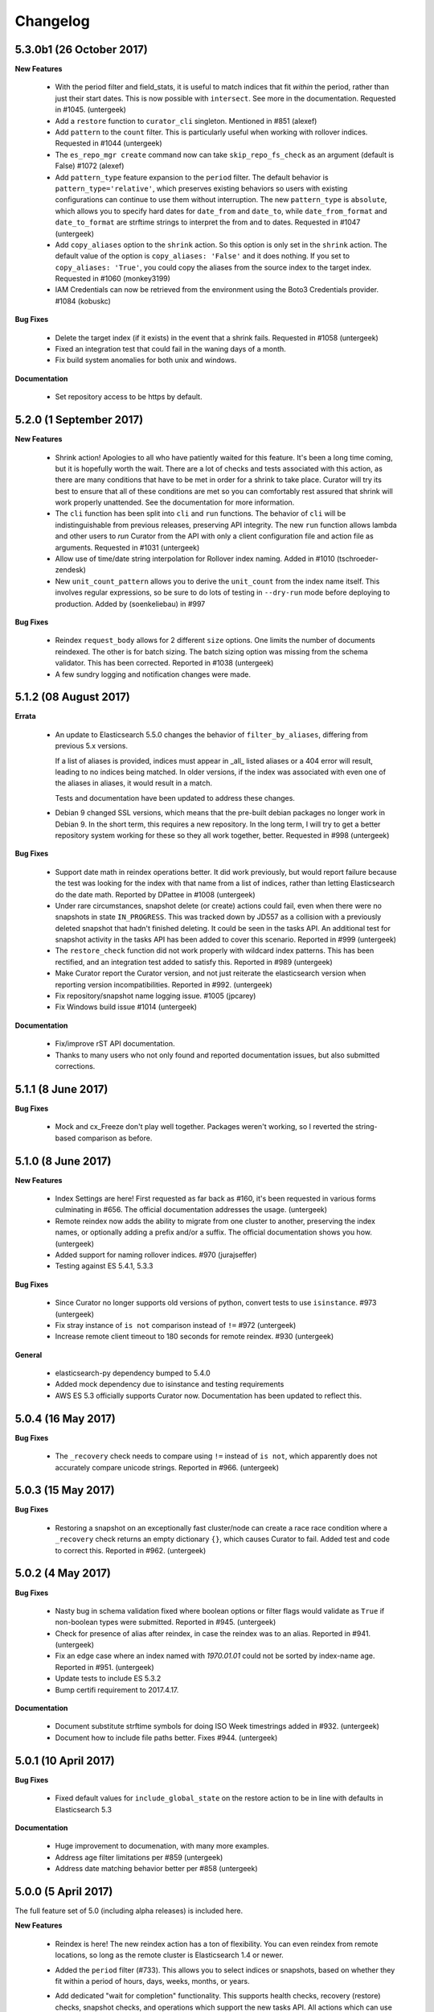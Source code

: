 .. _changelog:

Changelog
=========

5.3.0b1 (26 October 2017)
-------------------------

**New Features**

  * With the period filter and field_stats, it is useful to match indices
    that fit `within` the period, rather than just their start dates.  This
    is now possible with ``intersect``.  See more in the documentation.
    Requested in #1045. (untergeek)
  * Add a ``restore`` function to ``curator_cli`` singleton. Mentioned in
    #851 (alexef)
  * Add ``pattern`` to the ``count`` filter.  This is particularly useful
    when working with rollover indices.  Requested in #1044 (untergeek)
  * The ``es_repo_mgr create`` command now can take ``skip_repo_fs_check`` as
    an argument (default is False) #1072 (alexef)
  * Add ``pattern_type`` feature expansion to the ``period`` filter.  The
    default behavior is ``pattern_type='relative'``, which preserves existing
    behaviors so users with existing configurations can continue to use them
    without interruption.  The new ``pattern_type`` is ``absolute``, which
    allows you to specify hard dates for ``date_from`` and ``date_to``, while
    ``date_from_format`` and ``date_to_format`` are strftime strings to
    interpret the from and to dates. Requested in #1047 (untergeek)
  * Add ``copy_aliases`` option to the ``shrink`` action. So this option is
    only set in the ``shrink`` action. The default value of the option is
    ``copy_aliases: 'False'`` and it does nothing. If you set to
    ``copy_aliases: 'True'``, you could copy the aliases from the source index
    to the target index. Requested in #1060 (monkey3199)
  * IAM Credentials can now be retrieved from the environment using the Boto3 
    Credentials provider. #1084 (kobuskc)

**Bug Fixes**

  * Delete the target index (if it exists) in the event that a shrink fails.
    Requested in #1058 (untergeek)
  * Fixed an integration test that could fail in the waning days of a month.
  * Fix build system anomalies for both unix and windows.

**Documentation**

  * Set repository access to be https by default.

5.2.0 (1 September 2017)
------------------------

**New Features**

  * Shrink action! Apologies to all who have patiently waited for this 
    feature.  It's been a long time coming, but it is hopefully worth the 
    wait.  There are a lot of checks and tests associated with this action,
    as there are many conditions that have to be met in order for a shrink
    to take place.  Curator will try its best to ensure that all of these
    conditions are met so you can comfortably rest assured that shrink will
    work properly unattended.  See the documentation for more information.
  * The ``cli`` function has been split into ``cli`` and ``run`` functions.  
    The behavior of ``cli`` will be indistinguishable from previous releases,
    preserving API integrity.  The new ``run`` function allows lambda and other
    users to `run` Curator from the API with only a client configuration file
    and action file as arguments.  Requested in #1031 (untergeek)
  * Allow use of time/date string interpolation for Rollover index naming.
    Added in #1010 (tschroeder-zendesk)
  * New ``unit_count_pattern`` allows you to derive the ``unit_count`` from 
    the index name itself.  This involves regular expressions, so be sure to
    do lots of testing in ``--dry-run`` mode before deploying to production.
    Added by (soenkeliebau) in #997

**Bug Fixes**

  * Reindex ``request_body`` allows for 2 different ``size`` options.  One 
    limits the number of documents reindexed.  The other is for batch sizing.
    The batch sizing option was missing from the schema validator.  This has
    been corrected.  Reported in #1038 (untergeek)
  * A few sundry logging and notification changes were made.

5.1.2 (08 August 2017)
----------------------

**Errata**

  * An update to Elasticsearch 5.5.0 changes the behavior of 
    ``filter_by_aliases``, differing from previous 5.x versions.

    If a list of aliases is provided, indices must appear in _all_ listed 
    aliases or a 404 error will result, leading to no indices being matched.  
    In older versions, if the index was associated with even one of the 
    aliases in aliases, it would result in a match.

    Tests and documentation have been updated to address these changes.

  * Debian 9 changed SSL versions, which means that the pre-built debian 
    packages no longer work in Debian 9.  In the short term, this requires 
    a new repository.  In the long term, I will try to get a better 
    repository system working for these so they all work together, better.
    Requested in #998 (untergeek)

**Bug Fixes**

  * Support date math in reindex operations better.  It did work previously,
    but would report failure because the test was looking for the index with
    that name from a list of indices, rather than letting Elasticsearch do
    the date math.  Reported by DPattee in #1008 (untergeek)
  * Under rare circumstances, snapshot delete (or create) actions could fail,
    even when there were no snapshots in state ``IN_PROGRESS``.  This was
    tracked down by JD557 as a collision with a previously deleted snapshot
    that hadn't finished deleting.  It could be seen in the tasks API.  An
    additional test for snapshot activity in the tasks API has been added to
    cover this scenario.  Reported in #999 (untergeek)
  * The ``restore_check`` function did not work properly with wildcard index
    patterns.  This has been rectified, and an integration test added to 
    satisfy this.  Reported in #989 (untergeek)
  * Make Curator report the Curator version, and not just reiterate the 
    elasticsearch version when reporting version incompatibilities. Reported 
    in #992. (untergeek)
  * Fix repository/snapshot name logging issue. #1005 (jpcarey)
  * Fix Windows build issue #1014 (untergeek)


**Documentation**

  * Fix/improve rST API documentation.
  * Thanks to many users who not only found and reported documentation issues,
    but also submitted corrections.


5.1.1 (8 June 2017)
-------------------

**Bug Fixes**

  * Mock and cx_Freeze don't play well together.  Packages weren't working, so
    I reverted the string-based comparison as before.
    
5.1.0 (8 June 2017)
-------------------

**New Features**

  * Index Settings are here! First requested as far back as #160, it's been 
    requested in various forms culminating in #656.  The official documentation
    addresses the usage. (untergeek)
  * Remote reindex now adds the ability to migrate from one cluster to another,
    preserving the index names, or optionally adding a prefix and/or a suffix.
    The official documentation shows you how. (untergeek)
  * Added support for naming rollover indices. #970 (jurajseffer)
  * Testing against ES 5.4.1, 5.3.3
  
**Bug Fixes**

  * Since Curator no longer supports old versions of python, convert tests to 
    use ``isinstance``. #973 (untergeek)
  * Fix stray instance of ``is not`` comparison instead of ``!=`` #972 
    (untergeek)
  * Increase remote client timeout to 180 seconds for remote reindex. #930
    (untergeek)

**General**

  * elasticsearch-py dependency bumped to 5.4.0
  * Added mock dependency due to isinstance and testing requirements
  * AWS ES 5.3 officially supports Curator now.  Documentation has been updated
    to reflect this.

5.0.4 (16 May 2017)
-------------------

**Bug Fixes**

  * The ``_recovery`` check needs to compare using ``!=`` instead of ``is not``,
    which apparently does not accurately compare unicode strings.  Reported in
    #966.  (untergeek)

5.0.3 (15 May 2017)
-------------------

**Bug Fixes**

  * Restoring a snapshot on an exceptionally fast cluster/node can create a race
    race condition where a ``_recovery`` check returns an empty dictionary 
    ``{}``, which causes Curator to fail.  Added test and code to correct this.
    Reported in #962. (untergeek)

5.0.2 (4 May 2017)
------------------

**Bug Fixes**

  * Nasty bug in schema validation fixed where boolean options or filter flags
    would validate as ``True`` if non-boolean types were submitted.
    Reported in #945. (untergeek)
  * Check for presence of alias after reindex, in case the reindex was to an
    alias. Reported in #941. (untergeek)
  * Fix an edge case where an index named with `1970.01.01` could not be sorted
    by index-name age. Reported in #951. (untergeek)
  * Update tests to include ES 5.3.2
  * Bump certifi requirement to 2017.4.17.

**Documentation**

  * Document substitute strftime symbols for doing ISO Week timestrings added in
    #932. (untergeek)
  * Document how to include file paths better. Fixes #944. (untergeek)

5.0.1 (10 April 2017)
---------------------

**Bug Fixes**

  * Fixed default values for ``include_global_state`` on the restore 
    action to be in line with defaults in Elasticsearch 5.3

**Documentation**

  * Huge improvement to documenation, with many more examples.
  * Address age filter limitations per #859 (untergeek)
  * Address date matching behavior better per #858 (untergeek)

5.0.0 (5 April 2017)
--------------------

The full feature set of 5.0 (including alpha releases) is included here.

**New Features**

  * Reindex is here! The new reindex action has a ton of flexibility. You 
    can even reindex from remote locations, so long as the remote cluster is
    Elasticsearch 1.4 or newer.
  * Added the ``period`` filter (#733). This allows you to select indices 
    or snapshots, based on whether they fit within a period of hours, days, 
    weeks, months, or years.
  * Add dedicated "wait for completion" functionality. This supports health
    checks, recovery (restore) checks, snapshot checks, and operations which
    support the new tasks API.  All actions which can use this have been 
    refactored to take advantage of this.  The benefit of this new feature is
    that client timeouts will be less likely to happen when performing long
    operations, like snapshot and restore.

    NOTE: There is one caveat: forceMerge does not support this, per the 
    Elasticsearch API. A forceMerge call will hold the client until complete, or
    the client times out.  There is no clean way around this that I can discern.
  * Elasticsearch date math naming is supported and documented for the 
    ``create_index`` action.  An integration test is included for validation.
  * Allow allocation action to unset a key/value pair by using an empty value.
    Requested in #906. (untergeek)
  * Added support for the Rollover API. Requested in #898, and by countless
    others.
  * Added ``warn_if_no_indices`` option for ``alias`` action in response to
    #883.  Using this option will permit the ``alias`` add or remove to continue
    with a logged warning, even if the filters result in a NoIndices condition.
    Use with care.

**General**

  * Bumped ``click`` (python module) version dependency to 6.7
  * Bumped ``urllib3`` (python module) version dependency to 1.20
  * Bumped ``elasticsearch`` (python module) version dependency to 5.3
  * Refactored a ton of code to be cleaner and hopefully more consistent.

**Bug Fixes**

  * Curator now logs version incompatibilities as an error, rather than just
    raising an Exception. #874 (untergeek)
  * The ``get_repository()`` function now properly raises an exception instead
    of returning `False` if nothing is found. #761 (untergeek)
  * Check if an index is in an alias before attempting to delete it from the
    alias.  Issue raised in #887. (untergeek)
  * Fix allocation issues when using Elasticsearch 5.1+. Issue raised in #871
    (untergeek)

**Documentation**

  * Add missing repository arg to auto-gen API docs. Reported in #888
    (untergeek)
  * Add all new documentation and clean up for v5 specific.
  
**Breaking Changes**

  * IndexList no longer checks to see if there are indices on initialization.


5.0.0a1 (23 March 2017)
-----------------------

This is the first alpha release of Curator 5.  This should not be used for 
production! There `will` be many more changes before 5.0.0 is released.

**New Features**

  * Allow allocation action to unset a key/value pair by using an empty value.
    Requested in #906. (untergeek)
  * Added support for the Rollover API. Requested in #898, and by countless
    others.
  * Added ``warn_if_no_indices`` option for ``alias`` action in response to
    #883.  Using this option will permit the ``alias`` add or remove to continue
    with a logged warning, even if the filters result in a NoIndices condition.
    Use with care.

**Bug Fixes**

  * Check if an index is in an alias before attempting to delete it from the
    alias.  Issue raised in #887. (untergeek)
  * Fix allocation issues when using Elasticsearch 5.1+. Issue raised in #871
    (untergeek)

**Documentation**

  * Add missing repository arg to auto-gen API docs. Reported in #888
    (untergeek)

4.2.6 (27 January 2016)
-----------------------

**General**

  * Update Curator to use version 5.1 of the ``elasticsearch-py`` python module.
    With this change, there will be no reverse compatibility with Elasticsearch
    2.x.  For 2.x versions, continue to use the 4.x branches of Curator.
  * Tests were updated to reflect the changes in API calls, which were minimal.
  * Remove "official" support for Python 2.6. If you must use Curator on a
    system that uses Python 2.6 (RHEL/CentOS 6 users), it is recommended that
    you use the official RPM package as it is a frozen binary built on Python
    3.5.x which will not conflict with your system Python.
  * Use ``isinstance()`` to verify client object. #862 (cp2587)
  * Prune older versions from Travis CI tests.
  * Update ``certifi`` dependency to latest version

**Documentation**

  * Add version compatibility section to official documentation.
  * Update docs to reflect changes.  Remove cruft and references to older
    versions.

4.2.5 (22 December 2016)
------------------------

**General**

  * Add and increment test versions for Travis CI. #839 (untergeek)
  * Make `filter_list` optional in snapshot, show_snapshot and show_indices
    singleton actions. #853 (alexef)

**Bug Fixes**

  * Fix cli integration test when different host/port are specified.  Reported
    in #843 (untergeek)
  * Catch empty list condition during filter iteration in singleton actions.
    Reported in #848 (untergeek)

**Documentation**

  * Add docs regarding how filters are ANDed together, and how to do an OR with
    the regex pattern filter type. Requested in #842 (untergeek)
  * Fix typo in Click version in docs. #850 (breml)
  * Where applicable, replace `[source,text]` with `[source,yaml]` for better
    formatting in the resulting docs.

4.2.4 (7 December 2016)
-----------------------

**Bug Fixes**

  * ``--wait_for_completion`` should be `True` by default for Snapshot singleton
    action.  Reported in #829 (untergeek)
  * Increase `version_max` to 5.1.99. Prematurely reported in #832 (untergeek)
  * Make the '.security' index visible for snapshots so long as proper
    credentials are used. Reported in #826 (untergeek)

4.2.3.post1 (22 November 2016)
------------------------------

This fix is `only` going in for ``pip``-based installs.  There are no other code
changes.

**Bug Fixes**

  * Fixed incorrect assumption of PyPI picking up dependency for certifi.  It
    is still a dependency, but should not affect ``pip`` installs with an error
    any more.  Reported in #821 (untergeek)


4.2.3 (21 November 2016)
------------------------

4.2.2 was pulled immediately after release after it was discovered that the
Windows binary distributions were still not including the certifi-provided
certificates.  This has now been remedied.

**General**

  * ``certifi`` is now officially a requirement.
  * ``setup.py`` now forcibly includes the ``certifi`` certificate PEM file in
    the "frozen" distributions (i.e., the compiled versions).  The
    ``get_client`` method was updated to reflect this and catch it for both the
    Linux and Windows binary distributions.  This should `finally` put to rest
    #810

4.2.2 (21 November 2016)
------------------------

**Bug Fixes**

  * The certifi-provided certificates were not propagating to the compiled
    RPM/DEB packages.  This has been corrected.  Reported in #810 (untergeek)

**General**

  * Added missing ``--ignore_empty_list`` option to singleton actions. Requested
    in #812 (untergeek)

**Documentation**

  * Add a FAQ entry regarding the click module's need for Unicode when using
    Python 3.  Kind of a bug fix too, as the entry_points were altered to catch
    this omission and report a potential solution on the command-line. Reported
    in #814 (untergeek)
  * Change the "Command-Line" documentation header to be "Running Curator"

4.2.1 (8 November 2016)
-----------------------

**Bug Fixes**

  * In the course of package release testing, an undesirable scenario was
    caught where boolean flags default values for ``curator_cli`` were
    improperly overriding values from a yaml config file.

**General**

  * Adding in direct download URLs for the RPM, DEB, tarball and zip packages.

4.2.0 (4 November 2016)
-----------------------

**New Features**

  * Shard routing allocation enable/disable. This will allow you to disable
    shard allocation routing before performing one or more actions, and then
    re-enable after it is complete. Requested in #446 (untergeek)
  * Curator 3.x-style command-line.  This is now ``curator_cli``, to
    differentiate between the current binary.  Not all actions are available,
    but the most commonly used ones are.  With the addition in 4.1.0 of schema
    and configuration validation, there's even a way to still do filter chaining
    on the command-line! Requested in #767, and by many other users (untergeek)

**General**

  * Update testing to the most recent versions.
  * Lock elasticsearch-py module version at >= 2.4.0 and <= 3.0.0.  There are
    API changes in the 5.0 release that cause tests to fail.

**Bug Fixes**

  * Guarantee that binary packages are built from the latest Python + libraries.
    This ensures that SSL/TLS will work without warning messages about insecure
    connections, unless they actually are insecure. Reported in #780, though
    the reported problem isn't what was fixed. The fix is needed based on what
    was discovered while troubleshooting the problem. (untergeek)

4.1.2 (6 October 2016)
----------------------

This release does not actually add any new code to Curator, but instead improves
documentation and includes new linux binary packages.

**General**

  * New Curator binary packages for common Linux systems!
    These will be found in the same repositories that the python-based packages
    are in, but have no dependencies.  All necessary libraries/modules are
    bundled with the binary, so everything should work out of the box.
    This feature doesn't change any other behavior, so it's not a major release.

    These binaries have been tested in:
      * CentOS 6 & 7
      * Ubuntu 12.04, 14.04, 16.04
      * Debian 8

    They do not work in Debian 7 (library mismatch).  They may work in other
    systems, but that is untested.

    The script used is in the unix_packages directory.  The Vagrantfiles for
    the various build systems are in the Vagrant directory.

**Bug Fixes**

  * The only bug that can be called a bug is actually a stray ``.exe`` suffix
    in the binary package creation section (cx_freeze) of ``setup.py``.  The
    Windows binaries should have ``.exe`` extensions, but not unix variants.
  * Elasticsearch 5.0.0-beta1 testing revealed that a document ID is required
    during document creation in tests.  This has been fixed, and a redundant bit
    of code in the forcemerge integration test was removed.

**Documentation**

  * The documentation has been updated and improved.  Examples and installation
    are now top-level events, with the sub-sections each having their own link.
    They also now show how to install and use the binary packages, and the
    section on installation from source has been improved.  The missing
    section on installing the voluptuous schema verification module has been
    written and included. #776 (untergeek)

4.1.1 (27 September 2016)
-------------------------

**Bug Fixes**

  * String-based booleans are now properly coerced.  This fixes an issue where
    `True`/`False` were used in environment variables, but not recognized.
    #765 (untergeek)

  * Fix missing `count` method in ``__map_method`` in SnapshotList. Reported in
    #766 (untergeek)

**General**

  * Update es_repo_mgr to use the same client/logging YAML config file.
    Requested in #752 (untergeek)

**Schema Validation**

  * Cases where ``source`` was not defined in a filter (but should have been)
    were informing users that a `timestring` field was there that shouldn't have
    been.  This edge case has been corrected.

**Documentation**

  * Added notifications and FAQ entry to explain that AWS ES is not supported.

4.1.0 (6 September 2016)
------------------------

**New Features**

  * Configuration and Action file schema validation.  Requested in #674
    (untergeek)
  * Alias filtertype! With this filter, you can select indices based on whether
    they are part of an alias.  Merged in #748 (untergeek)
  * Count filtertype! With this filter, you can now configure Curator to only
    keep the most recent _n_ indices (or snapshots!).  Merged in #749
    (untergeek)
  * Experimental! Use environment variables in your YAML configuration files.
    This was a popular request, #697. (untergeek)

**General**

  * New requirement! ``voluptuous`` Python schema validation module
  * Requirement version bump:  Now requires ``elasticsearch-py`` 2.4.0

**Bug Fixes**

  * ``delete_aliases`` option in ``close`` action no longer results in an error
    if not all selected indices have an alias.  Add test to confirm expected
    behavior. Reported in #736 (untergeek)

**Documentation**

  * Add information to FAQ regarding indices created before Elasticsearch 1.4.
    Merged in #747

4.0.6 (15 August 2016)
----------------------

**Bug Fixes**

  * Update old calls used with ES 1.x to reflect changes in 2.x+. This was
    necessary to work with Elasticsearch 5.0.0-alpha5. Fixed in #728 (untergeek)

**Doc Fixes**

  * Add section detailing that the value of a ``value`` filter element should be
    encapsulated in single quotes. Reported in #726. (untergeek)

4.0.5 (3 August 2016)
---------------------

**Bug Fixes**

  * Fix incorrect variable name for AWS Region reported in #679 (basex)
  * Fix ``filter_by_space()`` to not fail when index age metadata is not
    present.  Indices without the appropriate age metadata will instead be
    excluded, with a debug-level message. Reported in #724 (untergeek)

**Doc Fixes**

  * Fix documentation for the space filter and the source filter element.

4.0.4 (1 August 2016)
---------------------

**Bug Fixes**

  * Fix incorrect variable name in Allocation action. #706 (lukewaite)
  * Incorrect error message in ``create_snapshot_body`` reported in #711
    (untergeek)
  * Test for empty index list object should happen in action initialization for
    snapshot action. Discovered in #711. (untergeek)

**Doc Fixes**

  * Add menus to asciidoc chapters #704 (untergeek)
  * Add pyyaml dependency #710 (dtrv)

4.0.3 (22 July 2016)
--------------------

**General**

  * 4.0.2 didn't work for ``pip`` installs due to an omission in the
    MANIFEST.in file.  This came up during release testing, but before the
    release was fully published. As the release was never fully published, this
    should not have actually affected anyone.

**Bug Fixes**

  * These are the same as 4.0.2, but it was never fully released.
  * All default settings are now values returned from functions instead of
    constants.  This was resulting in settings getting stomped on. New test
    addresses the original complaint.  This removes the need for ``deepcopy``.
    See issue #687 (untergeek)
  * Fix ``host`` vs. ``hosts`` issue in ``get_client()`` rather than the
    non-functional function in ``repomgrcli.py``.
  * Update versions being tested.
  * Community contributed doc fixes.
  * Reduced logging verbosity by making most messages debug level. #684
    (untergeek)
  * Fixed log whitelist behavior (and switched to blacklisting instead).
    Default behavior will now filter traffic from the ``elasticsearch`` and
    ``urllib3`` modules.
  * Fix Travis CI testing to accept some skipped tests, as needed. #695
    (untergeek)
  * Fix missing empty index test in snapshot action. #682 (sherzberg)

4.0.2 (22 July 2016)
--------------------

**Bug Fixes**

  * All default settings are now values returned from functions instead of
    constants.  This was resulting in settings getting stomped on. New test
    addresses the original complaint.  This removes the need for ``deepcopy``.
    See issue #687 (untergeek)
  * Fix ``host`` vs. ``hosts`` issue in ``get_client()`` rather than the
    non-functional function in ``repomgrcli.py``.
  * Update versions being tested.
  * Community contributed doc fixes.
  * Reduced logging verbosity by making most messages debug level. #684
    (untergeek)
  * Fixed log whitelist behavior (and switched to blacklisting instead).
    Default behavior will now filter traffic from the ``elasticsearch`` and
    ``urllib3`` modules.
  * Fix Travis CI testing to accept some skipped tests, as needed. #695
    (untergeek)
  * Fix missing empty index test in snapshot action. #682 (sherzberg)

4.0.1 (1 July 2016)
-------------------

**Bug Fixes**

  * Coerce Logstash/JSON logformat type timestamp value to always use UTC.
    #661 (untergeek)
  * Catch and remove indices from the actionable list if they do not have a
    `creation_date` field in settings.  This field was introduced in ES v1.4, so
    that indicates a rather old index. #663 (untergeek)
  * Replace missing ``state`` filter for ``snapshotlist``. #665 (untergeek)
  * Restore ``es_repo_mgr`` as a stopgap until other CLI scripts are added.  It
    will remain undocumented for now, as I am debating whether to make
    repository creation its own action in the API. #668 (untergeek)
  * Fix dry run results for snapshot action. #673 (untergeek)

4.0.0 (24 June 2016)
--------------------

It's official!  Curator 4.0.0 is released!

**Breaking Changes**

  * New and improved API!
  * Command-line changes.  No more command-line args, except for ``--config``,
    ``--actions``, and ``--dry-run``:

      - ``--config`` points to a YAML client and logging configuration file.
        The default location is ``~/.curator/curator.yml``
      - ``--actions`` arg points to a YAML action configuration file
      - ``--dry-run`` will simulate the action(s) which would have taken place,
        but not actually make any changes to the cluster or its indices.

**New Features**

  * Snapshot restore is here!
  * YAML configuration files.  Now a single file can define an entire batch of
    commands, each with their own filters, to be performed in sequence.
  * Sort by index age not only by index name (as with previous versions of
    Curator), but also by index `creation_date`, or by calculations from the
    Field Stats API on a timestamp field.
  * Atomically add/remove indices from aliases! This is possible by way of the
    new `IndexList` class and YAML configuration files.
  * State of indices pulled and stored in `IndexList` instance.  Fewer API calls
    required to serially test for open/close, `size_in_bytes`, etc.
  * Filter by space now allows sorting by age!
  * Experimental! Use AWS IAM credentials to sign requests to Elasticsearch.
    This requires the end user to *manually* install the `requests_aws4auth`
    python module.
  * Optionally delete aliases from indices before closing.
  * An empty index or snapshot list no longer results in an error if you set
    ``ignore_empty_list`` to `True`.  If `True` it will still log that the
    action was not performed, but will continue to the next action. If 'False'
    it will log an ERROR and exit with code 1.

**API**

  * Updated API documentation
  * Class: `IndexList`. This pulls all indices at instantiation, and you apply
    filters, which are class methods.  You can iterate over as many filters as
    you like, in fact, due to the YAML config file.
  * Class: `SnapshotList`. This pulls all snapshots from the given repository at
    instantiation, and you apply filters, which are class methods.  You can
    iterate over as many filters as you like, in fact, due to the YAML config
    file.
  * Add `wait_for_completion` to Allocation and Replicas actions.  These will
    use the client timeout, as set by default or `timeout_override`, to
    determine how long to wait for timeout.  These are handled in batches of
    indices for now.
  * Allow `timeout_override` option for all actions.  This allows for different
    timeout values per action.
  * Improve API by giving each action its own `do_dry_run()` method.

**General**

  * Updated use documentation for Elastic main site.
  * Include example files for ``--config`` and ``--actions``.

4.0.0b2 (16 June 2016)
----------------------

**Second beta release of the 4.0 branch**

**New Feature**

  * An empty index or snapshot list no longer results in an error if you set
    ``ignore_empty_list`` to `True`.  If `True` it will still log that the
    action was not performed, but will continue to the next action. If 'False'
    it will log an ERROR and exit with code 1. (untergeek)

4.0.0b1 (13 June 2016)
----------------------

**First beta release of the 4.0 branch!**

The release notes will be rehashing the new features in 4.0, rather than the
bug fixes done during the alphas.

**Breaking Changes**

  * New and improved API!
  * Command-line changes.  No more command-line args, except for ``--config``,
    ``--actions``, and ``--dry-run``:

      - ``--config`` points to a YAML client and logging configuration file.
        The default location is ``~/.curator/curator.yml``
      - ``--actions`` arg points to a YAML action configuration file
      - ``--dry-run`` will simulate the action(s) which would have taken place,
        but not actually make any changes to the cluster or its indices.

**New Features**

  * Snapshot restore is here!
  * YAML configuration files.  Now a single file can define an entire batch of
    commands, each with their own filters, to be performed in sequence.
  * Sort by index age not only by index name (as with previous versions of
    Curator), but also by index `creation_date`, or by calculations from the
    Field Stats API on a timestamp field.
  * Atomically add/remove indices from aliases! This is possible by way of the
    new `IndexList` class and YAML configuration files.
  * State of indices pulled and stored in `IndexList` instance.  Fewer API calls
    required to serially test for open/close, `size_in_bytes`, etc.
  * Filter by space now allows sorting by age!
  * Experimental! Use AWS IAM credentials to sign requests to Elasticsearch.
    This requires the end user to *manually* install the `requests_aws4auth`
    python module.
  * Optionally delete aliases from indices before closing.

**API**

  * Updated API documentation
  * Class: `IndexList`. This pulls all indices at instantiation, and you apply
    filters, which are class methods.  You can iterate over as many filters as
    you like, in fact, due to the YAML config file.
  * Class: `SnapshotList`. This pulls all snapshots from the given repository at
    instantiation, and you apply filters, which are class methods.  You can
    iterate over as many filters as you like, in fact, due to the YAML config
    file.
  * Add `wait_for_completion` to Allocation and Replicas actions.  These will
    use the client timeout, as set by default or `timeout_override`, to
    determine how long to wait for timeout.  These are handled in batches of
    indices for now.
  * Allow `timeout_override` option for all actions.  This allows for different
    timeout values per action.
  * Improve API by giving each action its own `do_dry_run()` method.

**General**

  * Updated use documentation for Elastic main site.
  * Include example files for ``--config`` and ``--actions``.


4.0.0a10 (10 June 2016)
-----------------------

**New Features**

  * Snapshot restore is here!
  * Optionally delete aliases from indices before closing. Fixes #644 (untergeek)

**General**

  * Add `wait_for_completion` to Allocation and Replicas actions.  These will
    use the client timeout, as set by default or `timeout_override`, to
    determine how long to wait for timeout.  These are handled in batches of
    indices for now.
  * Allow `timeout_override` option for all actions.  This allows for different
    timeout values per action.

**Bug Fixes**

  * Disallow use of `master_only` if multiple hosts are used. Fixes #615
    (untergeek)
  * Fix an issue where arguments weren't being properly passed and populated.
  * ForceMerge replaced Optimize in ES 2.1.0.
  * Fix prune_nones to work with Python 2.6. Fixes #619 (untergeek)
  * Fix TimestringSearch to work with Python 2.6. Fixes #622 (untergeek)
  * Add language classifiers to ``setup.py``.  Fixes #640 (untergeek)
  * Changed references to readthedocs.org to be readthedocs.io.

4.0.0a9 (27 Apr 2016)
---------------------

**General**

  * Changed `create_index` API to use kwarg `extra_settings` instead of `body`
  * Normalized Alias action to use `name` instead of `alias`.  This simplifies
    documentation by reducing the number of option elements.
  * Streamlined some code
  * Made `exclude` a filter element setting for all filters. Updated all
    examples to show this.
  * Improved documentation

**New Features**

  * Alias action can now accept `extra_settings` to allow adding filters, and/or
    routing.


4.0.0a8 (26 Apr 2016)
---------------------

**Bug Fixes**

  * Fix to use `optimize` with versions of Elasticsearch < 5.0
  * Fix missing setting in testvars


4.0.0a7 (25 Apr 2016)
---------------------

**Bug Fixes**

  * Fix AWS4Auth error.

4.0.0a6 (25 Apr 2016)
---------------------

**General**

  * Documentation updates.
  * Improve API by giving each action its own `do_dry_run()` method.

**Bug Fixes**

  * Do not escape characters other than ``.`` and ``-`` in timestrings. Fixes
    #602 (untergeek)

** New Features**

  * Added `CreateIndex` action.

4.0.0a4 (21 Apr 2016)
---------------------

**Bug Fixes**

  * Require `pyyaml` 3.10 or better.
  * In the case that no `options` are in an action, apply the defaults.

4.0.0a3 (21 Apr 2016)
---------------------

It's time for Curator 4.0 alpha!

**Breaking Changes**

  * New API! (again?!)
  * Command-line changes.  No more command-line args, except for ``--config``,
    ``--actions``, and ``--dry-run``:

      - ``--config`` points to a YAML client and logging configuration file.
        The default location is ``~/.curator/curator.yml``
      - ``--actions`` arg points to a YAML action configuration file
      - ``--dry-run`` will simulate the action(s) which would have taken place,
        but not actually make any changes to the cluster or its indices.

**General**

  * Updated API documentation
  * Updated use documentation for Elastic main site.
  * Include example files for ``--config`` and ``--actions``.

**New Features**

  * Sort by index age not only by index name (as with previous versions of
    Curator), but also by index `creation_date`, or by calculations from the
    Field Stats API on a timestamp field.
  * Class: `IndexList`. This pulls all indices at instantiation, and you apply
    filters, which are class methods.  You can iterate over as many filters as
    you like, in fact, due to the YAML config file.
  * Class: `SnapshotList`. This pulls all snapshots from the given repository at
    instantiation, and you apply filters, which are class methods.  You can
    iterate over as many filters as you like, in fact, due to the YAML config
    file.
  * YAML configuration files.  Now a single file can define an entire batch of
    commands, each with their own filters, to be performed in sequence.
  * Atomically add/remove indices from aliases! This is possible by way of the
    new `IndexList` class and YAML configuration files.
  * State of indices pulled and stored in `IndexList` instance.  Fewer API calls
    required to serially test for open/close, `size_in_bytes`, etc.
  * Filter by space now allows sorting by age!
  * Experimental! Use AWS IAM credentials to sign requests to Elasticsearch.
    This requires the end user to *manually* install the `requests_aws4auth`
    python module.

3.5.1 (21 March 2016)
---------------------

**Bug fixes**

  * Add more logging information to snapshot delete method #582 (untergeek)
  * Improve default timeout, logging, and exception handling for `seal` command
    #583 (untergeek)
  * Fix use of default snapshot name. #584 (untergeek)


3.5.0 (16 March 2016)
---------------------

**General**

  * Add support for the `--client-cert` and `--client-key` command line parameters
    and client_cert and client_key parameters to the get_client() call. #520 (richm)

**Bug fixes**

  * Disallow users from creating snapshots with upper-case letters, which is not
    permitted by Elasticsearch. #562 (untergeek)
  * Remove `print()` command from ``setup.py`` as it causes issues with command-
    line retrieval of ``--url``, etc. #568 (thib-ack)
  * Remove unnecessary argument from `build_filter()` #530 (zzugg)
  * Allow day of year filter to be made up with 1, 2 or 3 digits #578 (petitout)


3.4.1 (10 February 2016)
------------------------

**General**

  * Update license copyright to 2016
  * Use slim python version with Docker #527 (xaka)
  * Changed ``--master-only`` exit code to 0 when connected to non-master node #540 (wkruse)
  * Add ``cx_Freeze`` capability to ``setup.py``, plus a ``binary_release.py``
    script to simplify binary package creation.  #554 (untergeek)
  * Set Elastic as author. #555 (untergeek)
  * Put repository creation methods into API and document them. Requested in #550 (untergeek)

**Bug fixes**

  * Fix sphinx documentation build error #506 (hydrapolic)
  * Ensure snapshots are found before iterating #507 (garyelephant)
  * Fix a doc inconsistency #509 (pmoust)
  * Fix a typo in `show` documentation #513 (pbamba)
  * Default to trying the cluster state for checking whether indices are closed, and
    then fall back to using the _cat API (for Amazon ES instances). #519 (untergeek)
  * Improve logging to show time delay between optimize runs, if selected. #525 (untergeek)
  * Allow elasticsearch-py module versions through 2.3.0 (a presumption at this point) #524 (untergeek)
  * Improve logging in snapshot api method to reveal when a repository appears to be
    missing. Reported in #551 (untergeek)
  * Test that ``--timestring`` has the correct variable for ``--time-unit``.
    Reported in #544 (untergeek)
  * Allocation will exit with exit_code 0 now when there are no indices to work on.
    Reported in #531 (untergeek)


3.4.0 (28 October 2015)
-----------------------

**General**

  * API change in elasticsearch-py 1.7.0 prevented alias operations.  Fixed in
    #486 (HonzaKral)
  * During index selection you can now select only closed indices with ``--closed-only``.
    Does not impact ``--all-indices`` Reported in #476. Fixed in #487 (Basster)
  * API Changes in Elasticsearch 2.0.0 required some refactoring.  All tests pass
    for ES versions 1.0.3 through 2.0.0-rc1.  Fixed in #488 (untergeek)
  * es_repo_mgr now has access to the same SSL options from #462. #489 (untergeek)
  * Logging improvements requested in #475. (untergeek)
  * Added ``--quiet`` flag. #494 (untergeek)
  * Fixed ``index_closed`` to work with AWS Elasticsearch. #499 (univerio)
  * Acceptable versions of Elasticsearch-py module are 1.8.0 up to 2.1.0 (untergeek)

3.3.0 (31 August 2015)
----------------------

**Announcement**

  * Curator is tested in Jenkins.  Each commit to the master branch is tested
    with both Python versions 2.7.6 and 3.4.0 against each of the following
    Elasticsearch versions:
    * 1.7_nightly
    * 1.6_nightly
    * 1.7.0
    * 1.6.1
    * 1.5.1
    * 1.4.4
    * 1.3.9
    * 1.2.4
    * 1.1.2
    * 1.0.3
  * If you are using a version different from this, your results may vary.

**General**

  * Allocation type can now also be ``include`` or ``exclude``, in addition to the
    the existing default ``require`` type. Add ``--type`` to the allocation command
    to specify the type. #443 (steffo)

  * Bump elasticsearch python module dependency to 1.6.0+ to enable synced_flush
    API call. Reported in #447 (untergeek)

  * Add SSL features, ``--ssl-no-validate`` and ``certificate`` to provide other
    ways to validate SSL connections to Elasticsearch. #436 (untergeek)

**Bug fixes**

  * Delete by space was only reporting space used by primary shards.  Fixed to
    show all space consumed.  Reported in #455 (untergeek)

  * Update exit codes and messages for snapshot selection.  Reported in #452 (untergeek)

  * Fix potential int/float casting issues. Reported in #465 (untergeek)

3.2.3 (16 July 2015)
--------------------

**Bug fix**

  * In order to address customer and community issues with bulk deletes, the
    ``master_timeout`` is now invoked for delete operations.  This should address
    503s with 30s timeouts in the debug log, even when ``--timeout`` is set to
    a much higher value.  The ``master_timeout`` is tied to the ``--timeout``
    flag value, but will not exceed 300 seconds. #420 (untergeek)

**General**

  * Mixing it up a bit here by putting `General` second!  The only other changes
    are that logging has been improved for deletes so you won't need to have the
    ``--debug`` flag to see if you have error codes >= 400, and some code
    documentation improvements.

3.2.2 (13 July 2015)
--------------------

**General**

  * This is a very minor change.  The ``mock`` library recently removed support
    for Python 2.6.  As many Curator users are using RHEL/CentOS 6, which is
    pinned to Python 2.6, this requires the mock version referenced by Curator
    to also be pinned to a supported version (``mock==1.0.1``).

3.2.1 (10 July 2015)
--------------------

**General**

  * Added delete verification & retry (fixed at 3x) to potentially cover an edge
    case in #420 (untergeek)
  * Since GitHub allows rST (reStructuredText) README documents, and that's what
    PyPI wants also, the README has been rebuilt in rST. (untergeek)

**Bug fixes**

  * If closing indices with ES 1.6+, and all indices are closed, ensure that the
    seal command does not try to seal all indices.  Reported in #426 (untergeek)
  * Capture AttributeError when sealing indices if a non-TransportError occurs.
    Reported in #429 (untergeek)

3.2.0 (25 June 2015)
--------------------

**New!**

  * Added support to manually seal, or perform a [synced flush](http://www.elastic.co/guide/en/elasticsearch/reference/current/indices-synced-flush.html)
    on indices with the ``seal`` command. #394 (untergeek)
  * Added *experimental* support for SSL certificate validation.  In order for
    this to work, you must install the ``certifi`` python module:
    ``pip install certifi``
    This feature *should* automatically work if the ``certifi`` module is
    installed.  Please report any issues.

**General**

  * Changed logging to go to stdout rather than stderr.  Reopened #121 and
    figured they were right.  This is better. (untergeek)
  * Exit code 99 was unpopular.  It has been removed. Reported in #371 and #391
    (untergeek)
  * Add ``--skip-repo-validation`` flag for snapshots.  Do not validate write
    access to repository on all cluster nodes before proceeding. Useful for
    shared filesystems where intermittent timeouts can affect validation, but
    won't likely affect snapshot success. Requested in #396 (untergeek)
  * An alias no longer needs to be pre-existent in order to use the alias
    command.  #317 (untergeek)
  * es_repo_mgr now passes through upstream errors in the event a repository
    fails to be created.  Requested in #405 (untergeek)

**Bug fixes**

 * In rare cases, ``*`` wildcard would not expand.  Replaced with _all.
   Reported in #399 (untergeek)
 * Beginning with Elasticsearch 1.6, closed indices cannot have their replica
   count altered.  Attempting to do so results in this error:
   ``org.elasticsearch.ElasticsearchIllegalArgumentException: Can't update [index.number_of_replicas] on closed indices [[test_index]] - can leave index in an unopenable state``
   As a result, the ``change_replicas`` method has been updated to prune closed
   indices.  This change will apply to all versions of Elasticsearch.
   Reported in #400 (untergeek)
 * Fixed es_repo_mgr repository creation verification error. Reported in #389
   (untergeek)



3.1.0 (21 May 2015)
-------------------

**General**

 * If ``wait_for_completion`` is true, snapshot success is now tested and logged.
   Reported in #253 (untergeek)
 * Log & return false if a snapshot is already in progress (untergeek)
 * Logs individual deletes per index, even though they happen in batch mode.
   Also log individual snapshot deletions. Reported in #372 (untergeek)
 * Moved ``chunk_index_list`` from cli to api utils as it's now also used by ``filter.py``
 * Added a warning and 10 second timer countdown if you use ``--timestring`` to filter
   indices, but do not use ``--older-than`` or ``--newer-than`` in conjunction with it.
   This is to address #348, which behavior isn't a bug, but prevents accidental
   action against all of your time-series indices.  The warning and timer are
   not displayed for ``show`` and ``--dry-run`` operations.
 * Added tests for ``es_repo_mgr`` in #350
 * Doc fixes

**Bug fixes**

 * delete-by-space needed the same fix used for #245. Fixed in #353 (untergeek)
 * Increase default client timeout for ``es_repo_mgr`` as node discovery and
   availability checks for S3 repositories can take a bit.  Fixed in #352 (untergeek)
 * If an index is closed, indicate in ``show`` and ``--dry-run`` output.
   Reported in #327. (untergeek)
 * Fix issue where CLI parameters were not being passed to the ``es_repo_mgr``
   create sub-command.
   Reported in #337. (feltnerm)

3.0.3 (27 Mar 2015)
-------------------

**Announcement**

This is a bug fix release. #319 and #320 are affecting a few users, so this
release is being expedited.

Test count: 228
Code coverage: 99%

**General**

 * Documentation for the CLI converted to Asciidoc and moved to
   http://www.elastic.co/guide/en/elasticsearch/client/curator/current/index.html
 * Improved logging, and refactored a few methods to help with this.
 * Dry-run output is now more like v2, with the index or snapshot in the log
   line, along with the command.  Several tests needed refactoring with this
   change, along with a bit of documentation.

**Bug fixes**

 * Fix links to repository in setup.py. Reported in #318 (untergeek)
 * No more ``--delay`` with optimized indices. Reported in #319 (untergeek)
 * ``--request_timeout`` not working as expected.  Reinstate the version 2
   timeout override feature to prevent default timeouts for ``optimize`` and
   ``snapshot`` operations. Reported in #320 (untergeek)
 * Reduce index count to 200 for
   test.integration.test_cli_commands.TestCLISnapshot.test_cli_snapshot_huge_list
   in order to reduce or eliminate Jenkins CI test timeouts.
   Reported in #324 (untergeek)
 * ``--dry-run`` no longer calls ``show``, but will show output in the log, as
   in v2. This was a recurring complaint.  See #328 (untergeek)


3.0.2 (23 Mar 2015)
-------------------

**Announcement**

This is a bug fix release.  #307 and #309 were big enough to warrant an
expedited release.

**Bug fixes**

 * Purge unneeded constants, and clean up config options for snapshot. Reported in #303 (untergeek)
 * Don't split large index list if performing snapshots. Reported in #307 (untergeek)
 * Act correctly if a zero value for `--older-than` or `--newer-than` is provided. #309 (untergeek)

3.0.1 (16 Mar 2015)
-------------------

**Announcement**

The ``regex_iterate`` method was horribly named.  It has been renamed to
``apply_filter``.  Methods have been added to allow API users to build a
filtered list of indices similarly to how the CLI does.  This was an oversight.
Props to @SegFaultAX for pointing this out.

**General**

 * In conjunction with the rebrand to Elastic, URLs and documentation were updated.
 * Renamed horribly named `regex_iterate` method to `apply_filter` #298 (untergeek)
 * Added `build_filter` method to mimic CLI calls. #298 (untergeek)
 * Added Examples page in the API documentation. #298 (untergeek)

**Bug fixes**

 * Refactored to show `--dry-run` info for `--disk-space` calls. Reported in
   #290 (untergeek)
 * Added list chunking so acting on huge lists of indices won't result in a URL
   bigger than 4096 bytes (Elasticsearch's default limit.)  Reported in
   https://github.com/elastic/curator/issues/245#issuecomment-77916081
 * Refactored `to_csv()` method to be simpler.
 * Added and removed tests according to changes.  Code coverage still at 99%

3.0.0 (9 March 2015)
--------------------

**Release Notes**

The full release of Curator 3.0 is out!  Check out all of the changes here!

*Note:* This release is _not_ reverse compatible with any previous version.

Because 3.0 is a major point release, there have been some major changes to both
the API as well as the CLI arguments and structure.

Be sure to read the updated command-line specific docs in the
[wiki](https://github.com/elasticsearch/curator/wiki) and change your
command-line arguments accordingly.

The API docs are still at http://curator.readthedocs.io.  Be sure to read the
latest docs, or select the docs for 3.0.0.

**General**

 * **Breaking changes to the API.**  Because this is a major point revision,
   changes to the API have been made which are non-reverse compatible.  Before
   upgrading, be sure to update your scripts and test them thoroughly.
 * **Python 3 support** Somewhere along the line, Curator would no longer work
   with curator.  All tests now pass for both Python2 and Python3, with 99% code
   coverage in both environments.
 * **New CLI library.** Using Click now. http://click.pocoo.org/3/
   This change is especially important as it allows very easy CLI integration
   testing.
 * **Pipelined filtering!** You can now use ``--older-than`` & ``--newer-than``
   in the same command!  You can also provide your own regex via the ``--regex``
   parameter.  You can use multiple instances of the ``--exclude`` flag.
 * **Manually include indices!** With the ``--index`` paramter, you can add an
   index to the working list.  You can provide multiple instances of the
   ``--index`` parameter as well!
 * **Tests!** So many tests now.  Test coverage of the API methods is at 100%
   now, and at 99% for the CLI methods.  This doesn't mean that all of the tests
   are perfect, or that I haven't missed some scenarios.  It does mean, however,
   that it will be much easier to write tests if something turns up missed.  It
   also means that any new functionality will now need to have tests.
 * **Iteration changes** Methods now only iterate through each index when
   appropriate!  In fact, the only commands that iterate are `alias` and
   `optimize`.  The `bloom` command will iterate, but only if you have added the
   `--delay` flag with a value greater than zero.
 * **Improved packaging!**  Methods have been moved into categories of
   ``api`` and ``cli``, and further broken out into individual modules to help
   them be easier to find and read.
 * Check for allocation before potentially re-applying an allocation rule.
   #273 (ferki)
 * Assigning replica count and routing allocation rules _can_ be done to closed
   indices. #283 (ferki)

**Bug fixes**

 * Don't accidentally delete ``.kibana`` index. #261 (malagoli)
 * Fix segment count for empty indices. #265 (untergeek)
 * Change bloom filter cutoff Elasticsearch version to 1.4. Reported in #267
   (untergeek)

3.0.0rc1 (5 March 2015)
-----------------------

**Release Notes**

RC1 is here!  I'm re-releasing the Changes from all betas here, minus the
intra-beta code fixes.  Barring any show stoppers, the official release will be
soon.

**General**

 * **Breaking changes to the API.**  Because this is a major point revision,
   changes to the API have been made which are non-reverse compatible.  Before
   upgrading, be sure to update your scripts and test them thoroughly.
 * **Python 3 support** Somewhere along the line, Curator would no longer work
   with curator.  All tests now pass for both Python2 and Python3, with 99% code
   coverage in both environments.
 * **New CLI library.** Using Click now. http://click.pocoo.org/3/
   This change is especially important as it allows very easy CLI integration
   testing.
 * **Pipelined filtering!** You can now use ``--older-than`` & ``--newer-than``
   in the same command!  You can also provide your own regex via the ``--regex``
   parameter.  You can use multiple instances of the ``--exclude`` flag.
 * **Manually include indices!** With the ``--index`` paramter, you can add an
   index to the working list.  You can provide multiple instances of the
   ``--index`` parameter as well!
 * **Tests!** So many tests now.  Test coverage of the API methods is at 100%
   now, and at 99% for the CLI methods.  This doesn't mean that all of the tests
   are perfect, or that I haven't missed some scenarios.  It does mean, however,
   that it will be much easier to write tests if something turns up missed.  It
   also means that any new functionality will now need to have tests.
 * Methods now only iterate through each index when appropriate!
 * Improved packaging!  Hopefully the ``entry_point`` issues some users have had
   will be addressed by this.  Methods have been moved into categories of
   ``api`` and ``cli``, and further broken out into individual modules to help
   them be easier to find and read.
 * Check for allocation before potentially re-applying an allocation rule.
   #273 (ferki)
 * Assigning replica count and routing allocation rules _can_ be done to closed
   indices. #283 (ferki)

**Bug fixes**

 * Don't accidentally delete ``.kibana`` index. #261 (malagoli)
 * Fix segment count for empty indices. #265 (untergeek)
 * Change bloom filter cutoff Elasticsearch version to 1.4. Reported in #267
   (untergeek)


3.0.0b4 (5 March 2015)
----------------------

**Notes**

Integration testing!  Because I finally figured out how to use the Click
Testing API, I now have a good collection of command-line simulations,
complete with a real back-end.  This testing found a few bugs (this is why
testing exists, right?), and fixed a few of them.

**Bug fixes**

 * HUGE! `curator show snapshots` would _delete_ snapshots.  This is fixed.
 * Return values are now being sent from the commands.
 * `scripttest` is no longer necessary (click.Test works!)
 * Calling `get_snapshot` without a snapshot name returns all snapshots


3.0.0b3 (4 March 2015)
----------------------

**Bug fixes**

 * setup.py was lacking the new packages "curator.api" and "curator.cli"  The
   package works now.
 * Python3 suggested I had to normalize the beta tag to just b3, so that's also
   changed.
 * Cleaned out superfluous imports and logger references from the __init__.py
   files.

3.0.0-beta2 (3 March 2015)
--------------------------

**Bug fixes**

 * Python3 issues resolved.  Tests now pass on both Python2 and Python3

3.0.0-beta1 (3 March 2015)
--------------------------

**General**

 * **Breaking changes to the API.**  Because this is a major point revision,
   changes to the API have been made which are non-reverse compatible.  Before
   upgrading, be sure to update your scripts and test them thoroughly.
 * **New CLI library.** Using Click now. http://click.pocoo.org/3/
 * **Pipelined filtering!** You can now use ``--older-than`` & ``--newer-than``
   in the same command!  You can also provide your own regex via the ``--regex``
   parameter.  You can use multiple instances of the ``--exclude`` flag.
 * **Manually include indices!** With the ``--index`` paramter, you can add an
   index to the working list.  You can provide multiple instances of the
   ``--index`` parameter as well!
 * **Tests!** So many tests now.  Unit test coverage of the API methods is at
   100% now.  This doesn't mean that all of the tests are perfect, or that I
   haven't missed some scenarios.  It does mean that any new functionality will
   need to also have tests, now.
 * Methods now only iterate through each index when appropriate!
 * Improved packaging!  Hopefully the ``entry_point`` issues some users have had
   will be addressed by this.  Methods have been moved into categories of
   ``api`` and ``cli``, and further broken out into individual modules to help
   them be easier to find and read.
 * Check for allocation before potentially re-applying an allocation rule.
   #273 (ferki)

**Bug fixes**

 * Don't accidentally delete ``.kibana`` index. #261 (malagoli)
 * Fix segment count for empty indices. #265 (untergeek)
 * Change bloom filter cutoff Elasticsearch version to 1.4. Reported in #267 (untergeek)


2.1.2 (22 January 2015)
-----------------------

**Bug fixes**

 * Do not try to set replica count if count matches provided argument. #247 (bobrik)
 * Fix JSON logging (Logstash format). #250 (magnusbaeck)
 * Fix bug in `filter_by_space()` which would match all indices if the provided patterns found no matches. Reported in #254 (untergeek)

2.1.1 (30 December 2014)
------------------------

**Bug fixes**

 * Renamed unnecessarily redundant ``--replicas`` to ``--count`` in args for ``curator_script.py``

2.1.0 (30 December 2014)
------------------------

**General**

 * Snapshot name now appears in log output or STDOUT. #178 (untergeek)
 * Replicas! You can now change the replica count of indices. Requested in #175 (untergeek)
 * Delay option added to Bloom Filter functionality. #206 (untergeek)
 * Add 2-digit years as acceptable pattern (y vs. Y). Reported in #209 (untergeek)
 * Add Docker container definition #226 (christianvozar)
 * Allow the use of 0 with --older-than, --most-recent and --delete-older-than. See #208. #211 (bobrik)

**Bug fixes**

 * Edge case where 1.4.0.Beta1-SNAPSHOT would break version check. Reported in #183 (untergeek)
 * Typo fixed. #193 (ferki)
 * Type fixed. #204 (gheppner)
 * Shows proper error in the event of concurrent snapshots. #177 (untergeek)
 * Fixes erroneous index display of ``_, a, l, l`` when --all-indices selected. Reported in #222 (untergeek)
 * Use json.dumps() to escape exceptions. Reported in #210 (untergeek)
 * Check if index is closed before adding to alias.  Reported in #214 (bt5e)
 * No longer force-install argparse if pre-installed #216 (whyscream)
 * Bloom filters have been removed from Elasticsearch 1.5.0. Update methods and tests to act accordingly. #233 (untergeek)

2.0.2 (8 October 2014)
----------------------

**Bug fixes**

 * Snapshot name not displayed in log or STDOUT #185 (untergeek)
 * Variable name collision in delete_snapshot() #186 (untergeek)

2.0.1 (1 October 2014)
----------------------

**Bug fix**

 * Override default timeout when snapshotting --all-indices #179 (untergeek)

2.0.0 (25 September 2014)
-------------------------

**General**

 * New! Separation of Elasticsearch Curator Python API and curator_script.py (untergeek)
 * New! ``--delay`` after optimize to allow cluster to quiesce #131 (untergeek)
 * New! ``--suffix`` option in addition to ``--prefix`` #136 (untergeek)
 * New! Support for wildcards in prefix & suffix #136 (untergeek)
 * Complete refactor of snapshots.  Now supporting incrementals! (untergeek)

**Bug fix**

 * Incorrect error msg if no indices sent to create_snapshot (untergeek)
 * Correct for API change coming in ES 1.4 #168 (untergeek)
 * Missing ``"`` in Logstash log format #143 (cassianoleal)
 * Change non-master node test to exit code 0, log as ``INFO``. #145 (untergeek)
 * `months` option missing from validate_timestring() (untergeek)

1.2.2 (29 July 2014)
--------------------

**Bug fix**

 * Updated ``README.md`` to briefly explain what curator does #117 (untergeek)
 * Fixed ``es_repo_mgr`` logging whitelist #119 (untergeek)
 * Fixed absent ``months`` time-unit #120 (untergeek)
 * Filter out ``.marvel-kibana`` when prefix is ``.marvel-`` #120 (untergeek)
 * Clean up arg parsing code where redundancy exists #123 (untergeek)
 * Properly divide debug from non-debug logging #125 (untergeek)
 * Fixed ``show`` command bug caused by changes to command structure #126 (michaelweiser)

1.2.1 (24 July 2014)
--------------------

**Bug fix**

 * Fixed the new logging when called by ``curator`` entrypoint.

1.2.0 (24 July 2014)
--------------------

**General**

 * New! Allow user-specified date patterns: ``--timestring`` #111 (untergeek)
 * New! Curate weekly indices (must use week of year) #111 (untergeek)
 * New! Log output in logstash format ``--logformat logstash`` #111 (untergeek)
 * Updated! Cleaner default logs (debug still shows everything) (untergeek)
 * Improved! Dry runs are more visible in log output (untergeek)

Errata

 * The ``--separator`` option was removed in lieu of user-specified date patterns.
 * Default ``--timestring`` for days: ``%Y.%m.%d`` (Same as before)
 * Default ``--timestring`` for hours: ``%Y.%m.%d.%H`` (Same as before)
 * Default ``--timestring`` for weeks: ``%Y.%W``

1.1.3 (18 July 2014)
--------------------

**Bug fix**

 * Prefix not passed in ``get_object_list()`` #106 (untergeek)
 * Use ``os.devnull`` instead of ``/dev/null`` for Windows #102 (untergeek)
 * The http auth feature was erroneously omitted #100 (bbuchacher)

1.1.2 (13 June 2014)
--------------------

**Bug fix**

 * This was a showstopper bug for anyone using RHEL/CentOS with a Python 2.6 dependency for yum
 * Python 2.6 does not like format calls without an index. #96 via #95 (untergeek)
 * We won't talk about what happened to 1.1.1.  No really.  I hate git today :(

1.1.0 (12 June 2014)
--------------------

**General**

 * Updated! New command structure
 * New! Snapshot to fs or s3 #82 (untergeek)
 * New! Add/Remove indices to alias #82 via #86 (cschellenger)
 * New! ``--exclude-pattern`` #80 (ekamil)
 * New! (sort of) Restored ``--log-level`` support #73 (xavier-calland)
 * New! show command-line options #82 via #68 (untergeek)
 * New! Shard Allocation Routing #82 via #62 (nickethier)

**Bug fix**

 * Fix ``--max_num_segments`` not being passed correctly #74 (untergeek)
 * Change ``BUILD_NUMBER`` to ``CURATOR_BUILD_NUMBER`` in ``setup.py`` #60 (mohabusama)
 * Fix off-by-one error in time calculations #66 (untergeek)
 * Fix testing with python3 #92 (untergeek)

Errata

 * Removed ``optparse`` compatibility.  Now requires ``argparse``.

1.0.0 (25 Mar 2014)
-------------------

**General**

 * compatible with ``elasticsearch-py`` 1.0 and Elasticsearch 1.0 (honzakral)
 * Lots of tests! (honzakral)
 * Streamline code for 1.0 ES versions (honzakral)

**Bug fix**

 * Fix ``find_expired_indices()`` to not skip closed indices (honzakral)

0.6.2 (18 Feb 2014)
-------------------

**General**

 * Documentation fixes #38 (dharrigan)
 * Add support for HTTPS URI scheme and ``optparse`` compatibility for Python 2.6 (gelim)
 * Add elasticsearch module version checking for future compatibility checks (untergeek)

0.6.1 (08 Feb 2014)
-------------------

**General**

 * Added tarball versioning to ``setup.py`` (untergeek)

**Bug fix**

 * Fix ``long_description`` by including ``README.md`` in ``MANIFEST.in`` (untergeek)
 * Incorrect version number in ``curator.py`` (untergeek)

0.6.0 (08 Feb 2014)
-------------------

**General**

 * Restructured repository to a be a proper python package. (arieb)
 * Added ``setup.py`` file. (arieb)
 * Removed the deprecated file ``logstash_index_cleaner.py`` (arieb)
 * Updated ``README.md`` to fit the new package, most importantly the usage
   and installation. (arieb)
 * Fixes and package push to PyPI (untergeek)

0.5.2 (26 Jan 2014)
-------------------

**General**

 * Fix boolean logic determining hours or days for time selection (untergeek)

0.5.1 (20 Jan 2014)
-------------------

**General**

 * Fix ``can_bloom`` to compare numbers (HonzaKral)
 * Switched ``find_expired_indices()`` to use ``datetime`` and ``timedelta``
 * Do not try and catch unrecoverable exceptions. (HonzaKral)
 * Future proofing the use of the elasticsearch client (i.e. work with version
   1.0+ of Elasticsearch) (HonzaKral)
   Needs more testing, but should work.
 * Add tests for these scenarios (HonzaKral)

0.5.0 (17 Jan 2014)
-------------------

**General**

 * Deprecated ``logstash_index_cleaner.py``
   Use new ``curator.py`` instead (untergeek)
 * new script change: ``curator.py`` (untergeek)
 * new add index optimization (Lucene forceMerge) to reduce segments
   and therefore memory usage. (untergeek)
 * update refactor of args and several functions to streamline operation
   and make it more readable (untergeek)
 * update refactor further to clean up and allow immediate (and future)
   portability (HonzaKral)

0.4.0
-----

**General**

 * First version logged in ``CHANGELOG``
 * new ``--disable-bloom-days`` feature requires 0.90.9+

   http://www.elasticsearch.org/guide/en/elasticsearch/reference/current/index-modules-codec.html#bloom-postings

   This can save a lot of heap space on cold indexes (i.e. not actively indexing documents)

